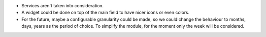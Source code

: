 * Services aren't taken into consideration.
* A widget could be done on top of the main field to have nicer icons or even colors.
* For the future, maybe a configurable granularity could be made, so we could
  change the behaviour to months, days, years as the period of choice. To simplify
  the module, for the moment only the week will be considered.
